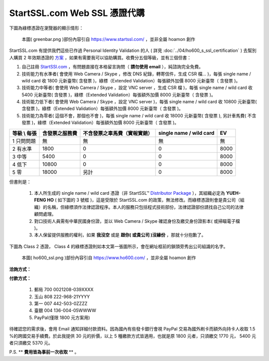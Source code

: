 ================================================================================
StartSSL.com Web SSL 憑證代購
================================================================================

下圖為綠標憑證在瀏覽器的顯示情形：

.. figure:: startssl_com_web/greenbar.png
    :width: 600px

    本圖( greenbar.png )部份內容引自 https://www.startssl.com/ ，並非全屬 hoamon 創作

StartSSL.com 有提供我們這些已作過 Personal Identity Validation 的人
( 詳見 :doc:`../04/ho600_s_ssl_certification` ) 去幫別人購買 2 年效期憑證的 \
`方案 <http://www.startssl.com/?app=41>`_ ，如果有需要我可以協助購買。收費分五個等級，\
並有三個但書：

.. more::


1. 自己註冊 `StartSSl.com <https://www.startssl.com/>`_ ，有問題直接在本格留言詢問（ **請勿使用 email** ），純諮詢完全免費。
#. 技術能力有水準者( 會使用 Web Camera / Skype ，修改 DNS 紀錄，轉寄信件，生成 CSR 檔… )，每張 single name / wild card 收 1800 元新臺幣( 含發票 )，綠標（Extended Validation）每張額外加價 8000 元新臺幣（ 含發票 )。
#. 技術能力中等者( 會使用 Web Camera / Skype ，設定 VNC server ，生成 CSR 檔 )，每張 single name / wild card 收 5400 元新臺幣( 含發票 )，綠標（Extended Validation）每張額外加價 8000 元新臺幣（ 含發票 )。
#. 技術能力低下者( 會使用 Web Camera / Skype ，設定 VNC server )，每張 single name / wild card 收 10800 元新臺幣( 含發票 )，綠標（Extended Validation）每張額外加價 8000 元新臺幣（ 含發票 )。
#. 技術能力為零者( 這個不會，那個也不會 )，每張 single name / wild card 收 18000 元新臺幣( 含發票 ), 另計車馬費( 不含發票 )，綠標（Extended Validation）每張額外加價 8000 元新臺幣（ 含發票 )。


=================  ==============================  =============================================  =======================  =====================
等級 \\ 每張       含發票之服務費                  不含發票之車馬費（實報實銷）                   single name / wild card  EV
=================  ==============================  =============================================  =======================  =====================
1 只問問題         無                              無                                             無                       無
2 有水準           1800                            0                                              0                        8000
3 中等             5400                            0                                              0                        8000
4 低下             10800                           0                                              0                        8000
5 零               18000                           另計                                           0                        8000
=================  ==============================  =============================================  =======================  =====================


但書則是：

 1. 本人所生成的 single name / wild card 憑證（非 StartSSL™ `Distributor Package <https://www.startssl.com/?app=7>`_ ），其組織必定為 **YUEH-FENG HO** ( 如下圖的 3 號框 )，這是受限於 StartSSL.com 的政策，無法修改。而綠標憑證則會是貴公司（組織）的名稱，但綠標須作法律認證程序。本人的服務只包括程式技術部份，法律認證部份請找自己公司的法律顧問處理。
 #. 對口技術人員需有中華民國身份證，並以 Web Camera / Skype 確認身份及繳交身份證影本( 或掃瞄電子檔 )。
 #. 本人保留提供服務的權利，如果 **我沒空** 或是 **跟你( 或貴公司 )沒緣份** ，那就十分抱歉了。

下圖為 Class 2 憑證， Class 4 的綠標憑證則如本文第一張圖所示，會在網址框前的鎖頭旁秀出公司組識的名字。

.. figure:: ../04/ho600_ssl/ho600_ssl.png

    本圖( ho600_ssl.png )部份內容引自 https://www.ho600.com/ ，並非全屬 hoamon 創作

**洽詢方式：** |email|

.. |email| image:: startssl_com_web/email.png

**付款方式：**

    1. 郵局 700 0021208-039XXXX
    #. 玉山 808 222-968-21YYYY
    #. 第一 007 442-503-0ZZZZ
    #. 臺銀 004 136-004-05WWWW
    #. PayPal(僅限 1800 元方案用)

待確認您的需求後，會用 Email 通知詳細付款資料。因為國內有些發卡銀行會視 PayPal 交易為國外刷卡而額外向持卡人收取 1.5 %的跨國交易手續費。於此我提供 30 元的折價，以上 5 種繳款方式皆適用，也就是原 1800 元者，只須繳交 1770 元， 5400 元者只須繳交 5370 元。

P.S. ** **費用皆為事前一次收取** ** 。

.. author:: default
.. categories:: chinese
.. tags:: advertisement, ssl, startssl
.. comments::
